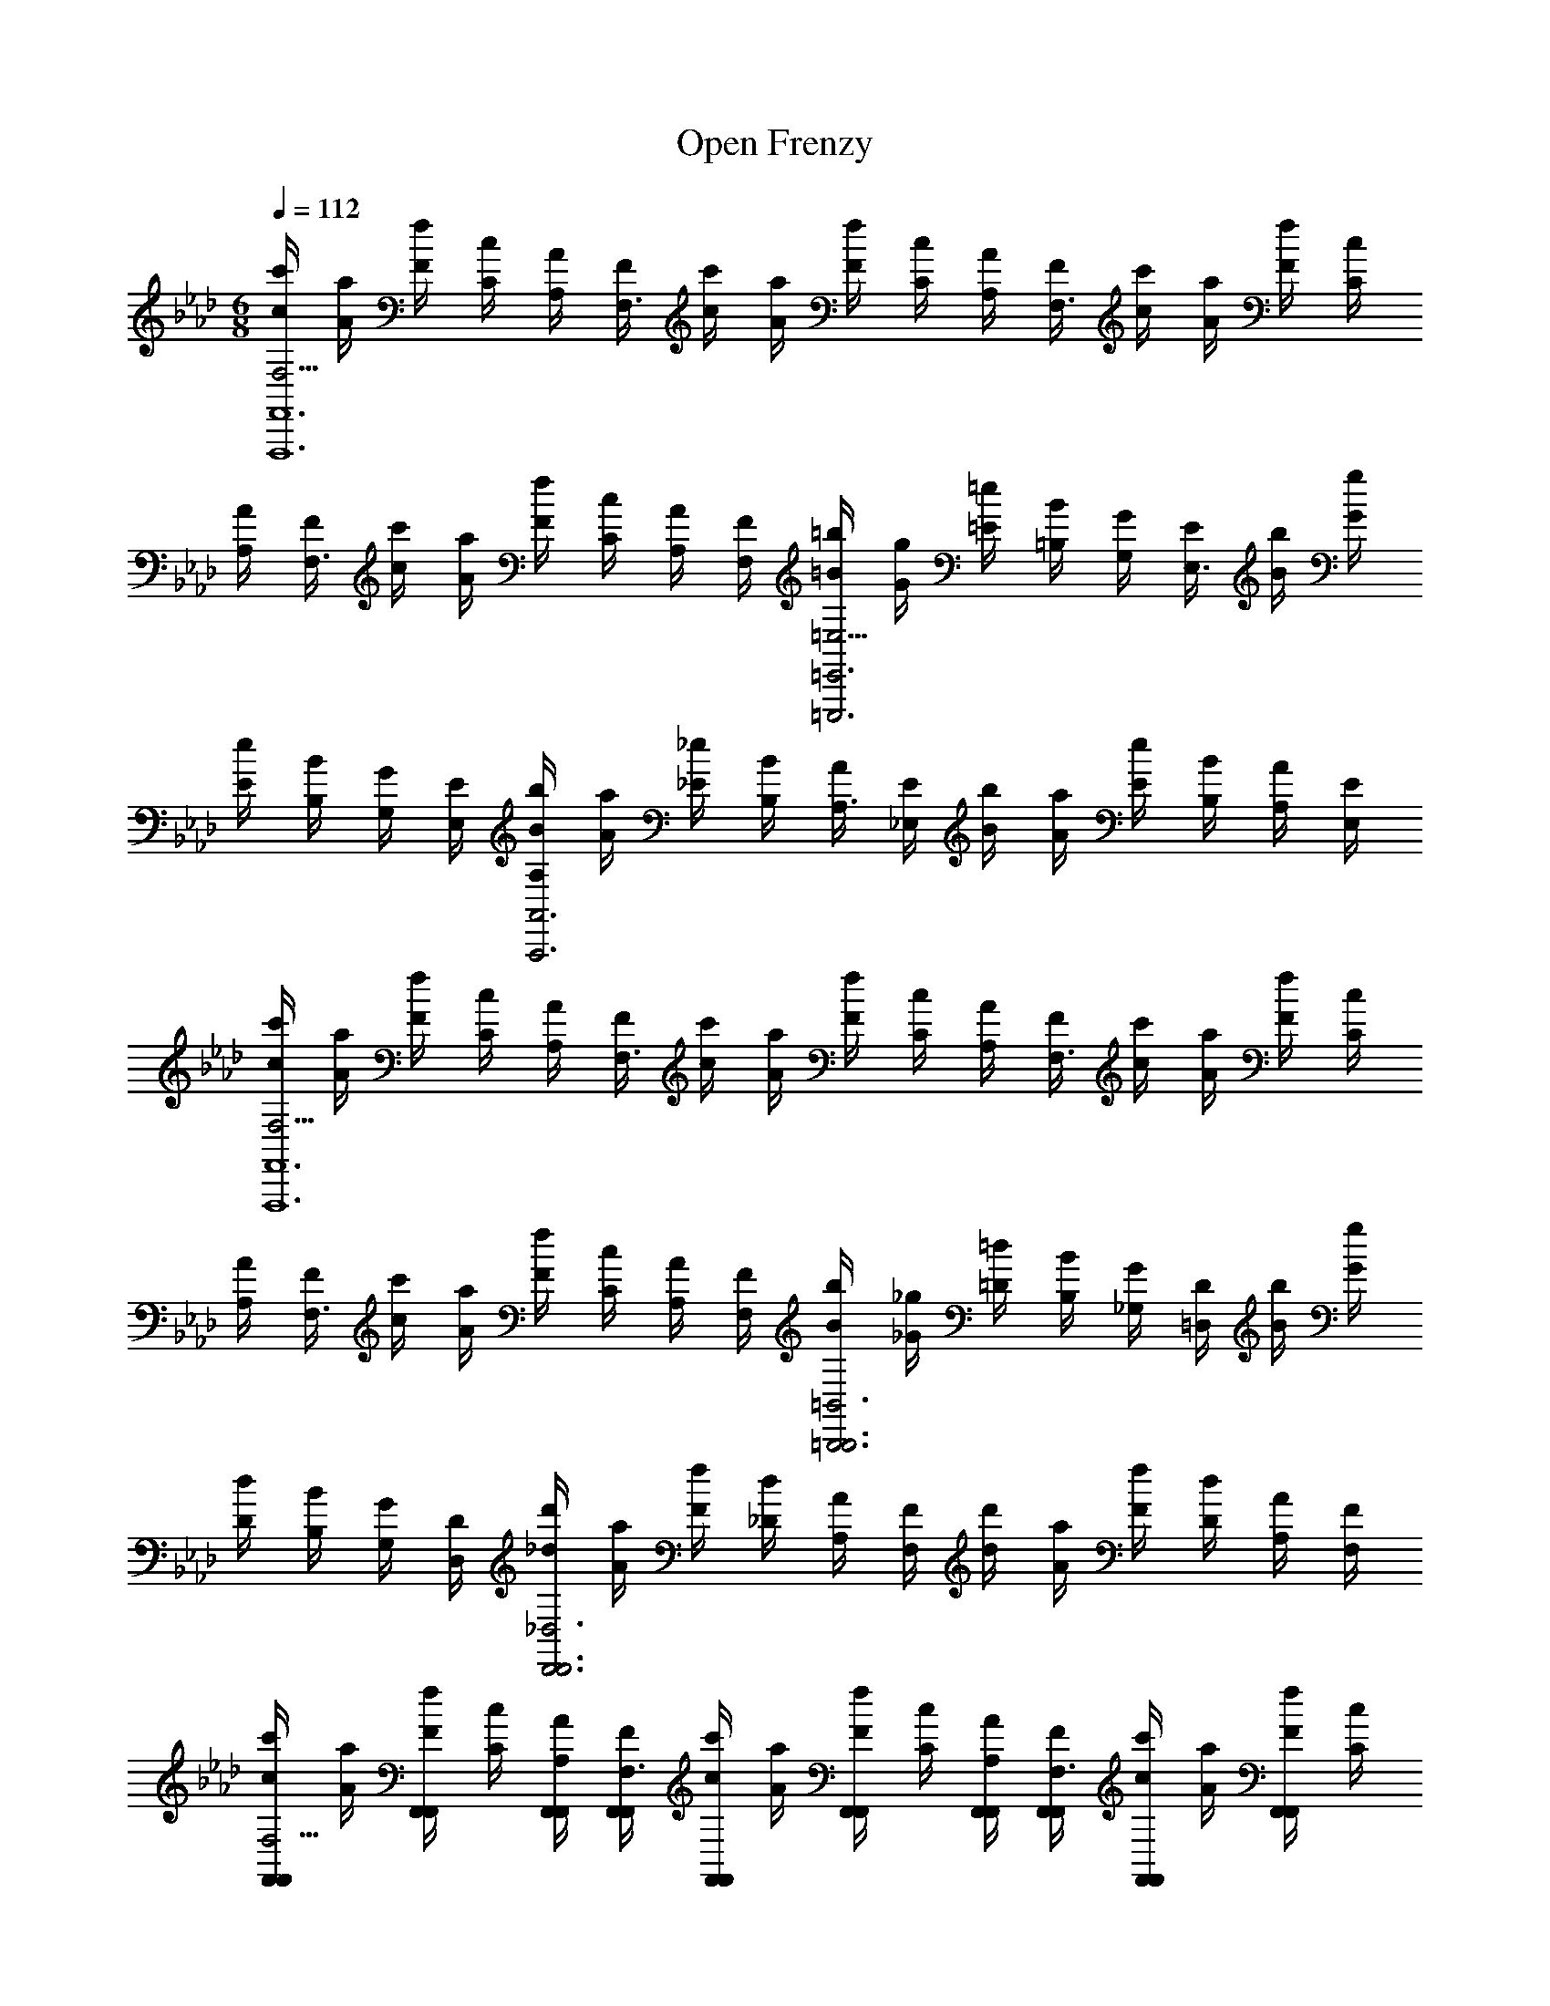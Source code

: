 X: 1
T: Open Frenzy
Z: ABC Generated by Starbound Composer v0.8.7
L: 1/4
M: 6/8
Q: 1/4=112
K: Ab
[c'/4c/4F,5/4F,,6F,,,6] [a/4A/4] [f/4F/4] [c/4C/4] [A/4A,/4] [F/4F,3/] [c'/4c/4] [a/4A/4] [f/4F/4] [c/4C/4] [A/4A,/4] [F/4F,3/] [c'/4c/4] [a/4A/4] [f/4F/4] [c/4C/4] 
[A/4A,/4] [F/4F,3/] [c'/4c/4] [a/4A/4] [f/4F/4] [c/4C/4] [A/4A,/4] [F/4F,/4] [=b/4=B/4=E,5/4=E,,3=E,,,3] [g/4G/4] [=e/4=E/4] [B/4=B,/4] [G/4G,/4] [E/4E,3/] [b/4B/4] [g/4G/4] 
[e/4E/4] [B/4B,/4] [G/4G,/4] [E/4E,/4] [b/4B/4A,A,,3A,,,3] [a/4A/4] [_e/4_E/4] [B/4B,/4] [A/4A,3/] [E/4_E,/4] [b/4B/4] [a/4A/4] [e/4E/4] [B/4B,/4] [A/4A,/] [E/4E,/4] 
[c'/4c/4F,5/4F,,6F,,,6] [a/4A/4] [f/4F/4] [c/4C/4] [A/4A,/4] [F/4F,3/] [c'/4c/4] [a/4A/4] [f/4F/4] [c/4C/4] [A/4A,/4] [F/4F,3/] [c'/4c/4] [a/4A/4] [f/4F/4] [c/4C/4] 
[A/4A,/4] [F/4F,3/] [c'/4c/4] [a/4A/4] [f/4F/4] [c/4C/4] [A/4A,/4] [F/4F,/4] [b/4B/4=B,,3=B,,,3B,,,3] [_g/4_G/4] [=d/4=D/4] [B/4B,/4] [G/4_G,/4] [D/4=D,/4] [b/4B/4] [g/4G/4] 
[d/4D/4] [B/4B,/4] [G/4G,/4] [D/4D,/4] [d'/4_d/4_D,3D,,3D,,3] [a/4A/4] [f/4F/4] [d/4_D/4] [A/4A,/4] [F/4F,/4] [d'/4d/4] [a/4A/4] [f/4F/4] [d/4D/4] [A/4A,/4] [F/4F,/4] 
[c'/4c/4F,,/F,,/F,5/4] [a/4A/4] [f/4F/4F,,/F,,/] [c/4C/4] [A/4A,/4F,,/4F,,/4] [F/4F,,/4F,,/4F,3/] [c'/4c/4F,,/F,,/] [a/4A/4] [f/4F/4F,,/F,,/] [c/4C/4] [A/4A,/4F,,/4F,,/4] [F/4F,,/4F,,/4F,3/] [c'/4c/4F,,/F,,/] [a/4A/4] [f/4F/4F,,/F,,/] [c/4C/4] 
[A/4A,/4F,,/4F,,/4] [F/4F,,/4F,,/4F,3/] [c'/4c/4F,,/F,,/] [a/4A/4] [f/4F/4F,,/F,,/] [c/4C/4] [A/4A,/4F,,/4F,,/4] [F/4F,/4F,,/4F,,/4] [b/4B/4E,,/E,,/=E,5/4] [=g/4=G/4] [=e/4=E/4E,,/E,,/] [B/4B,/4] [G/4=G,/4E,,/4E,,/4] [E/4E,,/4E,,/4E,3/] [b/4B/4E,,/E,,/] [g/4G/4] 
[e/4E/4E,,/E,,/] [B/4B,/4] [G/4G,/4E,,/4E,,/4] [E/4E,/4E,,/4E,,/4] [b/4B/4A,,/A,,/A,] [a/4A/4] [_e/4_E/4A,,/A,,/] [B/4B,/4] [A/4A,,/4A,,/4A,3/] [E/4_E,/4A,,/4A,,/4] [b/4B/4A,,/A,,/] [a/4A/4] [e/4E/4A,,/A,,/] [B/4B,/4] [A/4A,,/4A,,/4A,/] [E/4E,/4A,,/4A,,/4] 
[c'/4c/4F,,/F,,/F,5/4] [a/4A/4] [f/4F/4F,,/F,,/] [c/4C/4] [A/4A,/4F,,/4F,,/4] [F/4F,,/4F,,/4F,3/] [c'/4c/4F,,/F,,/] [a/4A/4] [f/4F/4F,,/F,,/] [c/4C/4] [A/4A,/4F,,/4F,,/4] [F/4F,,/4F,,/4F,3/] [c'/4c/4F,,/F,,/] [a/4A/4] [f/4F/4F,,/F,,/] [c/4C/4] 
[A/4A,/4F,,/4F,,/4] [F/4F,,/4F,,/4F,3/] [c'/4c/4F,,/F,,/] [a/4A/4] [f/4F/4F,,/F,,/] [c/4C/4] [A/4A,/4F,,/4F,,/4] [F/4F,/4F,,/4F,,/4] [b/4B/4B,,,/B,,,/B,,3] [_g/4_G/4] [=d/4=D/4B,,,/B,,,/] [B/4B,/4] [G/4_G,/4B,,,/4B,,,/4] [D/4=D,/4B,,,/4B,,,/4] [b/4B/4B,,,/B,,,/] [g/4G/4] 
[d/4D/4B,,,/B,,,/] [B/4B,/4] [G/4G,/4B,,,/4B,,,/4] [D/4D,/4B,,,/4B,,,/4] [d'/4_d/4D,,/D,,/_D,3] [a/4A/4] [f/4F/4D,,/D,,/] [d/4_D/4] [A/4A,/4D,,/4D,,/4] [F/4F,/4D,,/4D,,/4] [d'/4d/4D,,/D,,/] [a/4A/4] [f/4F/4D,,/D,,/] [d/4D/4] [A/4A,/4D,,/4D,,/4] [F/4F,/4D,,/4D,,/4] 
[=a/4=A/4=D,,/4D,,/4=D,5/4] [f/4F/4D,,/4D,,/4] [=d/4=D/4D,,/4D,,/4] [A/4=A,/4D,,/4D,,/4] [F/4F,/4D,,/4D,,/4] [D/4D,,/4D,,/4D,3/] [a/4A/4D,,/4D,,/4d3/] [f/4F/4D,,/4D,,/4] [d/4D/4D,,/4D,,/4] [A/4A,/4D,,/4D,,/4] [F/4F,/4D,,/4D,,/4] [D/4D,,/4D,,/4D,3/] [a/4A/4D,,/4D,,/4=e3/] [f/4F/4D,,/4D,,/4] [d/4D/4D,,/4D,,/4] [A/4A,/4D,,/4D,,/4] 
[F/4F,/4D,,/4D,,/4] [D/4D,,/4D,,/4D,3/] [e/8a/4A/4D,,/4D,,/4] [z/8f11/8] [f/4F/4D,,/4D,,/4] [d/4D/4D,,/4D,,/4] [A/4A,/4D,,/4D,,/4] [F/4F,/4D,,/4D,,/4] [D/4D,/4D,,/4D,,/4] [_a/4_A/4_D,,/4D,,/4_D,5/4f9/] [f/4F/4D,,/4D,,/4] [_d/4_D/4D,,/4D,,/4] [A/4_A,/4D,,/4D,,/4] [F/4F,/4D,,/4D,,/4] [D/4D,,/4D,,/4D,3/] [a/4A/4D,,/4D,,/4] [f/4F/4D,,/4D,,/4] 
[d/4D/4D,,/4D,,/4] [A/4A,/4D,,/4D,,/4] [F/4F,/4D,,/4D,,/4] [D/4D,,/4D,,/4D,3/] [a/4A/4D,,/4D,,/4] [f/4F/4D,,/4D,,/4] [d/4D/4D,,/4D,,/4] [A/4A,/4D,,/4D,,/4] [F/4F,/4D,,/4D,,/4] [D/4D,,/4D,,/4D,3/] [a/4A/4D,,/4D,,/4f/] [f/4F/4D,,/4D,,/4] [d/4D/4D,,/4D,,/4f/] [A/4A,/4D,,/4D,,/4] [F/4F,/4D,,/4D,,/4=g/] [D/4D,/4D,,/4D,,/4] 
[a/4A/4C,,/4C,,/4C,5/4a5/] [f/4F/4C,,/4C,,/4] [c/4C/4C,,/4C,,/4] [A/4A,/4C,,/4C,,/4] [F/4F,/4C,,/4C,,/4] [C/4C,,/4C,,/4C,3/] [a/4A/4C,,/4C,,/4] [f/4F/4C,,/4C,,/4] [c/4C/4C,,/4C,,/4] [A/4A,/4C,,/4C,,/4] [g/4F/4F,/4C,,/4C,,/4] [a/4C/4C,,/4C,,/4C,3/] [a/4A/4C,,/4C,,/4g3/] [f/4F/4C,,/4C,,/4] [c/4C/4C,,/4C,,/4] [A/4A,/4C,,/4C,,/4] 
[F/4F,/4C,,/4C,,/4] [C/4C,,/4C,,/4C,3/] [a/4A/4C,,/4C,,/4f3/] [f/4F/4C,,/4C,,/4] [c/4C/4C,,/4C,,/4] [A/4A,/4C,,/4C,,/4] [F/4F,/4C,,/4C,,/4] [C/4C,/4C,,/4C,,/4] [g/4=G/4B,,,/4B,,,/4B,,5/4=d5] [d/4=D/4B,,,/4B,,,/4] [B/4B,/4B,,,/4B,,,/4] [G/4=G,/4B,,,/4B,,,/4] [D/4=D,/4B,,,/4B,,,/4] [B,/4B,,,/4B,,,/4B,,3/] [g/4G/4B,,,/4B,,,/4] [d/4D/4B,,,/4B,,,/4] 
[B/4B,/4B,,,/4B,,,/4] [G/4G,/4B,,,/4B,,,/4] [D/4D,/4B,,,/4B,,,/4] [B,/4B,,,/4B,,,/4B,,3/] [g/4G/4B,,,/4B,,,/4] [d/4D/4B,,,/4B,,,/4] [B/4B,/4B,,,/4B,,,/4] [G/4G,/4B,,,/4G,,3/4] [D/4D,/4B,,,/4] [B,/4B,,,/4B,,3/] [g/4G/4B,,,/4B,,,/4] [d/4D/4B,,,/4B,,,/4] [B/4B,/4B,,,/4B,,,/4] [d/4G/4G,/4B,,,/4G,,/4] [f/4D/4D,/4B,,,/4B,,,/4] [g/4B,/4B,,/4B,,,/4B,,,/4] 
[=a/4=A/4=D,,/4D,,/4D,5/4a2] [f/4F/4D,,/4D,,/4] [d/4D/4D,,/4D,,/4] [A/4=A,/4D,,/4D,,/4] [F/4F,/4D,,/4D,,/4] [D/4D,,/4D,,/4D,3/] [a/4A/4D,,/4D,,/4] [f/4F/4D,,/4D,,/4] [g/6d/4D/4D,,/4D,,/4] [z/12f/6] [z/12A/4A,/4D,,/4D,,/4] [z/6d2/3] [F/4F,/4D,,/4D,,/4] [D/4D,,/4D,,/4D,3/] [a/4A/4D,,/4D,,/4f3/] [f/4F/4D,,/4D,,/4] [d/4D/4D,,/4D,,/4] [A/4A,/4D,,/4D,,/4] 
[F/4F,/4D,,/4D,,/4] [D/4D,,/4D,,/4D,3/] [a/4A/4D,,/4D,,/4g3/] [f/4F/4D,,/4D,,/4] [d/4D/4D,,/4D,,/4] [A/4A,/4D,,/4D,,/4] [F/4F,/4D,,/4D,,/4] [D/4D,/4D,,/4D,,/4] [_a/4_A/4_D,,/4D,,/4_D,5/4a9/4] [f/4F/4D,,/4D,,/4] [_d/4_D/4D,,/4D,,/4] [A/4_A,/4D,,/4D,,/4] [F/4F,/4D,,/4D,,/4] [D/4D,,/4D,,/4D,3/] [a/4A/4D,,/4D,,/4] [f/4F/4D,,/4D,,/4] 
[d/4D/4D,,/4D,,/4] [A/4A,/4D,,/4D,,/4d3/4] [F/4F,/4D,,/4D,,/4] [D/4D,,/4D,,/4D,3/] [a/4A/4D,,/4D,,/4d'3/] [f/4F/4D,,/4D,,/4] [d/4D/4D,,/4D,,/4] [A/4A,/4D,,/4D,,/4] [F/4F,/4D,,/4D,,/4] [D/4D,,/4D,,/4D,3/] [a/4A/4D,,/4D,,/4a3/] [f/4F/4D,,/4D,,/4] [d/4D/4D,,/4D,,/4] [A/4A,/4D,,/4D,,/4] [F/4F,/4D,,/4D,,/4] [D/4D,/4D,,/4D,,/4] 
[a/4A/4C,,/4C,,/4C,5/4c'3/] [f/4F/4C,,/4C,,/4] [c/4C/4C,,/4C,,/4] [A/4A,/4C,,/4C,,/4] [F/4F,/4C,,/4C,,/4] [C/4C,,/4C,,/4C,3/] [a/4A/4C,,/4C,,/4a/] [f/4F/4C,,/4C,,/4] [c/4C/4C,,/4C,,/4g/] [A/4A,/4C,,/4C,,/4] [F/4F,/4C,,/4C,,/4f/] [C/4C,,/4C,,/4C,3/] [a/4A/4C,,/4C,,/4c/] [f/4F/4C,,/4C,,/4] [c/4C/4C,,/4C,,/4f/] [A/4A,/4C,,/4C,,/4] 
[F/4F,/4C,,/4C,,/4g/] [C/4C,,/4C,,/4C,3/] [a/4A/4C,,/4C,,/4a/] [f/4F/4C,,/4C,,/4] [c/4C/4C,,/4C,,/4g/] [A/4A,/4C,,/4C,,/4] [F/4F,/4C,,/4C,,/4f/] [C/4C,/4C,,/4C,,/4] [_g/9=g/4G/4B,,,/4B,,,/4B,,5/4] z/72 [z/8g23/8] [=d/4=D/4B,,,/4B,,,/4] [B/4B,/4B,,,/4B,,,/4] [G/4G,/4B,,,/4B,,,/4] [D/4=D,/4B,,,/4B,,,/4] [B,/4B,,,/4B,,,/4B,,3/] [g/4G/4B,,,/4B,,,/4] [d/4D/4B,,,/4B,,,/4] 
[B/4B,/4B,,,/4B,,,/4] [G/4G,/4B,,,/4B,,,/4] [D/4D,/4B,,,/4B,,,/4] [B,/4B,,,/4B,,,/4B,,3/] [g/4G/4B,,,/4B,,,/4d3] [d/4D/4B,,,/4B,,,/4] [B/4B,/4B,,,/4B,,,/4] [G/4G,/4B,,,/4B,,,/4] [D/4D,/4B,,,/4B,,,/4] [B,/4B,,,/4B,,,/4B,,3/] [g/4G/4B,,,/4B,,,/4] [d/4D/4B,,,/4B,,,/4] [B/4B,/4B,,,/4B,,,/4] [G/4G,/4B,,,/4B,,,/4] [D/4D,/4B,,,/4B,,,/4] [B,/4B,,/4B,,,/4B,,,/4] 
[G,,3/4G,,,3/4_B,3G,3] [G,,/4G,,,/4f3/4] [G,,/4G,,,/4] [G,,/4G,,,/4] [G,,/4G,,,/4e3/4] [G,,/4G,,,/4] [G,,/4G,,,/4] [G,,/4G,,,/4d3/4] [G,,/4G,,,/4] [G,,/4G,,,/4] [g/8G,,3/4G,,,3/4B,3D3G,3] =a5/8 [G,,/4G,,,/4g3/4] 
[G,,/4G,,,/4] [G,,/4G,,,/4] [G,,/4G,,,/4f3/4] [G,,/4G,,,/4] [G,,/4G,,,/4] [G,,/4G,,,/4g3/4] [G,,/4G,,,/4] [G,,/4G,,,/4] [=A,,3/4=A,,,3/4e11/4D3G,3=A,3] [A,,/4A,,,/4] [A,,/4A,,,/4] [A,,/4A,,,/4] [A,,/4A,,,/4] [A,,/4A,,,/4] 
[A,,/4A,,,/4] [A,,/4A,,,/4] [A,,/4A,,,/4] [d/4A,,/4A,,,/4] [A,,3/4A,,,3/4_d3/=E3G,3A,3] [A,,/4A,,,/4] [A,,/4A,,,/4] [A,,/4A,,,/4] [A,,/4A,,,/4d/] [A,,/4A,,,/4] [A,,/4A,,,/4=d/] [A,,/4A,,,/4] [A,,/4A,,,/4e/] [A,,/4A,,,/4] 
[f/8_B,,3/4_B,,,3/4D3F3B,3] [z5/8g11/8] [B,,/4B,,,/4] [B,,/4B,,,/4] [B,,/4B,,,/4] [B,,/4B,,,/4f/] [B,,/4B,,,/4] [B,,/4B,,,/4e3/4] [B,,/4B,,,/4] [B,,/4B,,,/4] [e/12B,,/4B,,,/4] f/12 e/12 [B,,3/4B,,,3/4d3/D3G3B,3] [B,,/4B,,,/4] 
[B,,/4B,,,/4] [B,,/4B,,,/4] [B,,/4B,,,/4d/] [B,,/4B,,,/4] [B,,/4B,,,/4c/] [B,,/4B,,,/4] [B,,/4B,,,/4d/] [B,,/4B,,,/4] [C,3/4C,,3/4e3/E3G,3C3] [C,/4C,,/4] [C,/4C,,/4] [C,/4C,,/4] [e/4C,/4C,,/4] [f/4C,/4C,,/4] 
[g/4C,/4C,,/4] [c'/4C,/4C,,/4] [g/4C,/4C,,/4] [f/4C,/4C,,/4] [e3/4C,3/4C,,3/4E3G3C3] [C,/4C,,/4c3/4] [C,/4C,,/4] [C,/4C,,/4] [C,/4C,,/4e3/4] [C,/4C,,/4] [C,/4C,,/4] [C,/4C,,/4g3/4] [C,/4C,,/4] [C,/4C,,/4] 
[g/8_D,3/4D,,3/4F3C3_D3] [z5/8_a11/8] [D,/4D,,/4] [D,/4D,,/4] [D,/4D,,/4] [D,/4D,,/4a/] [D,/4D,,/4] [D,/4D,,/4g/] [D,/4D,,/4] [a/4D,/4D,,/4] [_b/4D,/4D,,/4] [D,3/4D,,3/4c'3/F3A3C3D3] [D,/4D,,/4] 
[D,/4D,,/4] [D,/4D,,/4] [D,/4D,,/4b3/4] [D,/4D,,/4] [D,/4D,,/4] [D,/4D,,/4a3/4] [D,/4D,,/4] [D,/4D,,/4] [_A,,3/4_A,,,3/4b3/_E3_A,3B,3] [A,,/4A,,,/4] [A,,/4A,,,/4] [A,,/4A,,,/4] [A,,/4A,,,/4b/] [A,,/4A,,,/4] 
[A,,/4A,,,/4a/] [A,,/4A,,,/4] [A,,/4A,,,/4g/] [A,,/4A,,,/4] [A,,3/4A,,,3/4_e5/C3E3A,3B,3] [A,,/4A,,,/4] [A,,/4A,,,/4] [A,,/4A,,,/4] [A,,/4A,,,/4] [A,,/4A,,,/4] [A,,/4A,,,/4] [A,,/4A,,,/4] [f/4A,,/4A,,,/4] [g/4A,,/4A,,,/4] 
[f3/4G,,3/4G,,,3/4D3F3B,3] [G,,/4G,,,/4e3/4] [G,,/4G,,,/4] [G,,/4G,,,/4] [G,,/4G,,,/4_d3/4] [G,,/4G,,,/4] [G,,/4G,,,/4] [G,,/4G,,,/4b3/4] [G,,/4G,,,/4] [G,,/4G,,,/4] [f3/4G,,3/4G,,,3/4D3F3B,3] [G,,/4G,,,/4d'3/4] 
[G,,/4G,,,/4] [G,,/4G,,,/4] [G,,/4G,,,/4c'3/4] [G,,/4G,,,/4] [G,,/4G,,,/4] [G,,/4G,,,/4b3/4] [G,,/4G,,,/4] [G,,/4G,,,/4] [=b/9C,3/4C,,3/4C3F3G,3] z/72 [z5/8c'43/8] [C,/4C,,/4] [C,/4C,,/4] [C,/4C,,/4] [C,/4C,,/4] [C,/4C,,/4] 
[C,/4C,,/4] [C,/4C,,/4] [C,/4C,,/4] [C,/4C,,/4] [C,3/4C,,3/4C3=E3G,3] [C,/4C,,/4] [C,/4C,,/4] [C,/4C,,/4] [C,/4C,,/4] [C,/4C,,/4] [C,/4C,,/4] [C,/4C,,/4] [f'/4C,/4C,,/4] [g'/4C,/4C,,/4] 
[C,3/4C,,3/4C3F3G,3c''9/] [C,/4C,,/4] [C,/4C,,/4] [C,/4C,,/4] [C,3/4C,,3/4] [C,/4C,,/4] [C,/4C,,/4] [C,/4C,,/4] [C,/4C,,/4C2E2G,2] [C,/4C,,/4] [C,/4C,,/4] [C,/4C,,/4] 
[C,/4C,,/4] [C,/4C,,/4] [c''/32c''/32c''/32C,/C,,/] [=b'/224b'/32b'/32] z/168 [_b'/72b'/32b'/32] z/144 [=a'/48a'/32a'/32] [_a'/60a'/32a'/32] [g'/40g'/32g'/32] [_g'/56g'/32g'/32] [f'3/224f'/32f'/32] z/96 [=e'/84e'/32e'/32] z/112 [_e'/48e'/32e'/32] [=d'/72d'/32d'/32] [_d'/36d'/32d'/32] [c'/36c'/32c'/32] [b/126b/32b/32] z/168 [_b/48b/32b/32] [=a/48a/32a/32] [_a/60a/32a/32] [g/40g/32g/32] [_g/56g/32g/32] [f3/224f/32f/32] z/96 [=e/84e/32e/32] z/112 [_e/48e/32e/32] [=d/96d/32d/32] [_d/32d/32d/32] c/4 c/4 f/4 a/4 [D/4D,/4D,,/D,,/c'2] [A/4A,/4] [D/4D,/4D,,/4D,,/4] [G/4G,/4D,,/D,,/] [D/4D,/4] [F/4F,/4D,,/4D,,/4] [D/4D,/4D,,/D,,/] [G/4G,/4] 
[D/4D,/4D,,/4D,,/4b/] [A/4A,/4D,,/D,,/] [_B/4B,/4a/] [c/4C/4D,,/4D,,/4] [A/4A,/4e'/B,,,/B,,,/] [f/4F/4] [d/4D/4B,,,/4B,,,/4d'/] [B/4B,/4B,,,/B,,,/] [c/4C/4c'/] [B/4B,/4B,,,/4B,,,/4] [B/4B,/4b/B,,,/B,,,/] [A/4A,/4] [G/4G,/4B,,,/4B,,,/4a/] [A/4A,/4B,,,/B,,,/] [B/4B,/4=g/] [c/4C/4B,,,/4B,,,/4] 
[F/4F,/4F,,,/F,,,/a5/4] [C/4C,/4] [F/4F,/4F,,,/4F,,,/4] [F/4F,/4F,,,/F,,,/] [C/4C,/4] [g/4G/4G,/4F,,,/4F,,,/4] [F/4F,/4F,,,/F,,,/f] [C/4C,/4] [A/4A,/4F,,,/4F,,,/4] [G/4G,/4F,,,/F,,,/] [g/4F/4F,/4] [a/4C/4C,/4F,,,/4F,,,/4] [G,/4G,,/4G,,,/G,,,/b5/] [_E/4E,/4] [G/4G,/4G,,,/4G,,,/4] [A/4A,/4G,,,/G,,,/] 
[G/4G,/4] [E/4E,/4G,,,/4G,,,/4] [G,/4G,,/4G,,,/G,,,/] [E/4E,/4] [B/4B,/4G,,,/4G,,,/4] [A/4A,/4G,,,/G,,,/] [a/4G/4G,/4] [b/4E/4E,/4G,,,/4G,,,/4] [A,/4A,,/4A,,,/A,,,/c'] [A/4A,/4] [G/4G,/4A,,,/4A,,,/4] [E/4E,/4A,,,/A,,,/] [d'/4G/4G,/4] [e'/4A/4A,/4A,,,/4A,,,/4] [A,/4A,,/4D,,/D,,/a3/4] [D/4D,/4] 
[F/4F,/4D,,/4D,,/4] [A/4A,/4D,,/D,,/e'3/4] [B/4B,/4] [c/4C/4D,,/4D,,/4] [f/4F/4_G,,,/G,,,/d'] [d/4D/4] [c/4C/4G,,,/4G,,,/4] [B/4B,/4G,,,/G,,,/] [c'/4A/4A,/4] [d'/4_G/4_G,/4G,,,/4G,,,/4] [G/4G,/4=B,,,/B,,,/b3/4] [=B,/4=B,,/4] [E/4E,/4B,,,/4B,,,/4] [=e'/8G/4G,/4B,,,/B,,,/] [z/8f'5/8] [A/4A,/4] [B/4_B,/4B,,,/4B,,,/4] 
[e/4E/4_B,,,/B,,,/_e'] [B/4B,/4] [F/4F,/4B,,,/4B,,,/4] [e/4E/4B,,,/B,,,/] [=d'/4B/4B,/4] [c'/4F/4F,/4B,,,/4B,,,/4] [=d/4=D/4B,,,/B,,,/b3/4] [B/4B,/4] [F/4F,/4B,,,/4B,,,/4] [d/4D/4B,,,/B,,,/f3/4] [B/4B,/4] [F/4F,/4B,,,/4B,,,/4] [f/4F/4C,,/C,,/b3/] [c/4C/4] [=G/4=G,/4C,,/4C,,/4] [f/4F/4C,,/C,,/] 
[c/4C/4] [G/4G,/4C,,/4C,,/4] [=e/4=E/4C,,/C,,/c'] [c/4C/4] [G/4G,/4C,,/4C,,/4] [e/4E/4C,,/C,,/] [a/4c/4C/4] [b/4G/4G,/4C,,/4C,,/4] [b/9D,/4D,,/4D,,/D,,/] z/72 [z/8c'15/8] [A,/4A,,/4] [_D/4D,/4D,,/4D,,/4] [_E/4E,/4D,,/D,,/] [D/4D,/4] [F/4F,/4D,,/4D,,/4] [D/4D,/4D,,/D,,/] [G/4G,/4] 
[D/4D,/4D,,/4D,,/4b/] [A/4A,/4D,,/D,,/] [B/4B,/4a/] [c/4C/4D,,/4D,,/4] [E/4E,/4e'/_E,,/E,,/] [B/4B,/4] [G/4G,/4E,,/4E,,/4_d'/] [E/4E,/4E,,/E,,/] [F/4F,/4c'/] [E/4E,/4E,,/4E,,/4] [E/4E,/4b/E,,/E,,/] [F/4F,/4] [G/4G,/4E,,/4E,,/4a/] [A/4A,/4E,,/E,,/] [B/4B,/4g/] [E/4E,/4E,,/4E,,/4] 
[F/4F,/4F,,/F,,/a5/4] [C/4C,/4] [F/4F,/4F,,/4F,,/4] [F/4F,/4F,,/F,,/] [C/4C,/4] [g/4G/4G,/4F,,/4F,,/4] [F/4F,/4F,,/F,,/f] [C/4C,/4] [A/4A,/4F,,/4F,,/4] [G/4G,/4F,,/F,,/] [g/4F/4F,/4] [a/4C/4C,/4F,,/4F,,/4] [G,/4G,,/4G,,/G,,/b2] [E/4E,/4] [G/4G,/4G,,/4G,,/4] [A/4A,/4G,,/G,,/] 
[G/4G,/4] [E/4E,/4G,,/4G,,/4] [G,/4G,,/4G,,/G,,/] [E/4E,/4] [B/4B,/4G,,/4G,,/4] [A/4A,/4G,,/G,,/e'3/4] [G/4G,/4] [E/4E,/4G,,/4G,,/4] [A,/4A,,/4A,,/A,,/e'] [C/4C,/4] [E/4E,/4A,,/4A,,/4] [A/4A,/4A,,/A,,/] [d'/4c/4C/4] [c'/4_e/4E/4A,,/4A,,/4] [f/4F/4d'/_B,,/B,,/] [_d/4D/4] 
[B/4B,/4B,,/4B,,/4e'/] [F/4F,/4B,,/B,,/] [D/4D,/4f'/] [B,/4B,,/4B,,/4B,,/4] [C/4C,/4C,/C,/=g'] [=E/4=E,/4] [G/4G,/4C,/4C,/4] [c/4C/4C,/C,/] [f'/4=e/4E/4] [=e'/4g/4G/4C,/4C,/4] [a/4A/4f'/D,/D,/] [f/4F/4] [d/4D/4D,/4D,/4g'/] [A/4A,/4D,/D,/] [F/4F,/4b'/] [D/4D,/4D,/4D,/4] 
[C/4C,/4C,/4C,/4a'2] [F/4F,/4C,/4C,/4] [A/4A,/4C,/4C,/4] [c/4C/4C,/4C,/4] [f/4F/4C,/4C,/4] [a/4A/4C,/4C,/4] [c'/4c/4C,/4C,/4] [a/4A/4C,/4C,/4] [f/4F/4C,/4C,/4f'/] [c/4C/4C,/4C,/4] [A/4A,/4C,/4C,/4g'/] [F/4F,/4C,/4C,/4] [g'/8c'/4c/4C,/4C,/4] [z/8a'11/8] [a/4A/4C,/4C,/4] [f/4F/4C,/4C,/4] [c/4C/4C,/4C,/4] 
[A/4A,/4C,/4C,/4] [F/4F,/4C,/4C,/4] [a'/8C/4C,/4C,3/C,3/] [z/8g'11/8] [G/4G,/4] [E/4E,/4] [C/4C,/4] [G,/4G,,/4] [E,/4=E,,/4] [g'/9F,/F,,/G2g2_E2] z/72 [z3/8f'23/8] [F,,/4F,,/4] [F,,/4F,/4] [F,,/4F,,/4] [F,,/4F,,/4] [F,/F,,/] 
[F,,/4F,,/4A/a/F/] [F,,/4F,/4] [F,,/4F,,/4B/b/G/] [F,,/4F,,/4] [_E,/_E,,/G2g2E2] [E,,/4E,,/4] [E,,/4E,/4] [E,,/4E,,/4] [E,,/4E,,/4] [E,/E,,/] [E,,/4E,,/4A/a/F/] [E,,/4E,/4] [E,,/4E,,/4B/b/G/] [E,,/4E,,/4] 
[D,/D,,/_e5/_e'5/c5/] [D,,/4D,,/4] [D,,/4D,/4] [D,,/4D,,/4] [D,,/4D,,/4] [D,/D,,/] [D,,/4D,,/4] [D,,/4D,/4] [B/4b/4G/4D,,/4D,,/4] [A/4a/4F/4D,,/4D,,/4] [E,/E,,/B5/b5/G5/] [E,,/4E,,/4] [E,,/4E,/4] 
[E,,/4E,,/4] [E,,/4E,,/4] [E,/E,,/] [E,,/4E,,/4] [E,,/4E,/4] [A/4a/4F/4E,,/4E,,/4] [B/4b/4G/4E,,/4E,,/4] [=E,/=E,,/=B3/=b3/A3/] [E,,/4E,,/4] [E,,/4E,/4] [E,,/4E,,/4] [E,,/4E,,/4] [B/b/A/E,/E,,/] 
[E,,/4E,,/4_B/_b/_G/] [E,,/4E,/4] [E,,/4E,,/4A/a/=E/] [E,,/4E,,/4] [=B,,/=B,,,/G9/4_g9/4_E9/4] [B,,,/4B,,,/4] [B,,,/4B,,/4] [B,,,/4B,,,/4] [B,,,/4B,,,/4] [B,,/B,,,/] [B,,,/4B,,,/4] [D/4d/4B,/4B,,,/4B,,/4] [E/4e/4=B,/4B,,,/4B,,,/4] [G/4g/4E/4B,,,/4B,,,/4] 
[_B,,/_B,,,/A3/a3/F3/] [B,,,/4B,,,/4] [B,,,/4B,,/4] [B,,,/4B,,,/4] [B,,,/4B,,,/4] [A/a/F/B,,/B,,,/] [B,,,/4B,,,/4B/b/=G/] [B,,,/4B,,/4] [B,,,/4B,,,/4A/a/F/] [B,,,/4B,,,/4] [_E,/_E,,/G3=g3E3] [E,,/4E,,/4] [E,,/4E,/4] 
[E,,/4E,,/4] [E,,/4E,,/4] [C,,/4C,,/4] [C,,/4C,,/4] [C,,/4C,,/4] [C,,/4C,,/4] [C,,/4C,,/4] [C,,/4C,,/4] [D,/D,,/g2G2g2E2] [D,,/4D,,/4] [D,,/4E,,/4] [D,,/4D,,/4] [D,,/4F,,/4] [F,/4D,/] D,/4 
[D,,/4A,,/4a/A/a/F/] [D,,/4D,,/4] [D,,/4A,,,/4b/B/b/G/] [D,,/4F,,,/4] [E,/E,,/g2G2g2E2] [E,,/4E,,/4] [E,,/4F,,/4] [E,,/4E,,/4] [E,,/4G,,/4] [G,/4E,/] E,/4 [E,,/4B,,/4a/A/a/F/] [E,,/4E,,/4] [E,,/4B,,,/4b/B/b/G/] [E,,/4=G,,,/4] 
[F,/F,,/e'5/e5/e'5/c5/] [F,,/4F,,/4] [F,,/4G,,/4] [F,,/4F,,/4] [F,,/4C,/4] [A,/4F,/] F,/4 [F,,/4C,/4] [F,,/4F,,/4] [b/4B/4b/4G/4F,,/4C,,/4] [a/4A/4a/4F/4F,,/4A,,,/4] [G,,/4G,/b5/B5/b5/G5/] E,,/4 [G,,/4G,,/4] [G,,/4B,,/4] 
[G,,/4G,,/4] [G,,/4E,,/4] [A,,/4A,/] E,,/4 [A,,/4C,,/4] [A,,/4A,,,/4] [a/4A/4a/4F/4A,,/4F,,,/4] [b/4B/4b/4G/4A,,/4_E,,,/4] [=E,,/E,,/=b3/=B3/b3/A3/] [E,,/4E,,/4] [E,,/4E,,/4] [E,,/4E,,/4] [E,,/4E,,/4] [b/B/b/A/E,,/E,,/] 
[E,,/4E,,/4_b/_B/b/_G/] [E,,/4E,,/4] [E,,/4E,,/4a/A/a/=E/] [E,,/4E,,/4] [=B,,,/B,,,/_g3/G3/g3/_E3/] [B,,,/4B,,,/4] [B,,,/4B,,,/4] [B,,,/4B,,,/4] [B,,,/4B,,,/4] [g/G/g/E/B,,,/B,,,/] [B,,,/4B,,,/4e/E/e/B,/] [B,,,/4B,,,/4] [B,,,/4B,,,/4g/G/=B/E/] [B,,,/4B,,,/4] 
[_B,,,/B,,,/f6F6D6F6] [B,,,/4B,,,/4] z/4 [B,,,/4B,,,/4] [B,,,/4B,,,/4] [B,,,/B,,,/] [B,,,/4B,,,/4] z/4 [B,,,/4B,,,/4] [B,,,/4B,,,/4] [B,,,/B,,,/] [B,,,/4B,,,/4] z/4 
[B,,,/4B,,,/4] [B,,,/4B,,,/4] [B,,,/B,,,/] [B,,,/4B,,,/4] z/4 [B,,,/4B,,,/4] [B,,,/4B,,,/4] [_G,,/G,,/D6=E6] [G,,/4G,,/4] z/4 [G,,/4G,,/4] [G,,/4G,,/4] [G,,/G,,/] 
[G,,/4G,,/4] z/4 [G,,/4G,,/4] [G,,/4G,,/4] [G,,/G,,/] [G,,/4G,,/4] z/4 [G,,/4G,,/4] [G,,/4G,,/4] [G,,/G,,/] [G,,/4G,,/4] z/4 [G,,/4G,,/4] [G,,/4G,,/4] 
M: 6/8
M: 6/8
M: 6/8
M: 6/8
M: 6/8
M: 6/8
M: 6/8
M: 6/8
M: 6/8
M: 6/8
[c'/4c/4F,5/4F,,6F,,,6] [a/4A/4] [f/4F/4] [c/4C/4] [A/4A,/4] [F/4F,3/] [c'/4c/4] [a/4A/4] [f/4F/4] [c/4C/4] [A/4A,/4] [F/4F,3/] [c'/4c/4] [a/4A/4] [f/4F/4] [c/4C/4] 
[A/4A,/4] [F/4F,3/] [c'/4c/4] [a/4A/4] [f/4F/4] [c/4C/4] [A/4A,/4] [F/4F,/4] [=b/4B/4=E,5/4E,,3=E,,,3] [=g/4=G/4] [=e/4E/4] [B/4B,/4] [G/4G,/4] [E/4E,3/] [b/4B/4] [g/4G/4] 
[e/4E/4] [B/4B,/4] [G/4G,/4] [E/4E,/4] [b/4B/4A,A,,3A,,,3] [a/4A/4] [_e/4_E/4] [B/4B,/4] [A/4A,3/] [E/4_E,/4] [b/4B/4] [a/4A/4] [e/4E/4] [B/4B,/4] [A/4A,/] [E/4E,/4] 
[c'/4c/4F,5/4F,,6F,,,6] [a/4A/4] [f/4F/4] [c/4C/4] [A/4A,/4] [F/4F,3/] [c'/4c/4] [a/4A/4] [f/4F/4] [c/4C/4] [A/4A,/4] [F/4F,3/] [c'/4c/4] [a/4A/4] [f/4F/4] [c/4C/4] 
[A/4A,/4] [F/4F,3/] [c'/4c/4] [a/4A/4] [f/4F/4] [c/4C/4] [A/4A,/4] [F/4F,/4] [b/4B/4=B,,3=B,,,3B,,,3] [_g/4_G/4] [=d/4=D/4] [B/4B,/4] [G/4_G,/4] [D/4=D,/4] [b/4B/4] [g/4G/4] 
[d/4D/4] [B/4B,/4] [G/4G,/4] [D/4D,/4] [d'/4_d/4_D,3D,,3D,,3] [a/4A/4] [f/4F/4] [d/4_D/4] [A/4A,/4] [F/4F,/4] [d'/4d/4] [a/4A/4] [f/4F/4] [d/4D/4] [A/4A,/4] [F/4F,/4] 
[c'/4c/4F,,/F,,/F,5/4] [a/4A/4] [f/4F/4F,,/F,,/] [c/4C/4] [A/4A,/4F,,/4F,,/4] [F/4F,,/4F,,/4F,3/] [c'/4c/4F,,/F,,/] [a/4A/4] [f/4F/4F,,/F,,/] [c/4C/4] [A/4A,/4F,,/4F,,/4] [F/4F,,/4F,,/4F,3/] [c'/4c/4F,,/F,,/] [a/4A/4] [f/4F/4F,,/F,,/] [c/4C/4] 
[A/4A,/4F,,/4F,,/4] [F/4F,,/4F,,/4F,3/] [c'/4c/4F,,/F,,/] [a/4A/4] [f/4F/4F,,/F,,/] [c/4C/4] [A/4A,/4F,,/4F,,/4] [F/4F,/4F,,/4F,,/4] [b/4B/4E,,/E,,/=E,5/4] [=g/4=G/4] [=e/4=E/4E,,/E,,/] [B/4B,/4] [G/4=G,/4E,,/4E,,/4] [E/4E,,/4E,,/4E,3/] [b/4B/4E,,/E,,/] [g/4G/4] 
[e/4E/4E,,/E,,/] [B/4B,/4] [G/4G,/4E,,/4E,,/4] [E/4E,/4E,,/4E,,/4] [b/4B/4A,,/A,,/A,] [a/4A/4] [_e/4_E/4A,,/A,,/] [B/4B,/4] [A/4A,,/4A,,/4A,3/] [E/4_E,/4A,,/4A,,/4] [b/4B/4A,,/A,,/] [a/4A/4] [e/4E/4A,,/A,,/] [B/4B,/4] [A/4A,,/4A,,/4A,/] [E/4E,/4A,,/4A,,/4] 
[c'/4c/4F,,/F,,/F,5/4] [a/4A/4] [f/4F/4F,,/F,,/] [c/4C/4] [A/4A,/4F,,/4F,,/4] [F/4F,,/4F,,/4F,3/] [c'/4c/4F,,/F,,/] [a/4A/4] [f/4F/4F,,/F,,/] [c/4C/4] [A/4A,/4F,,/4F,,/4] [F/4F,,/4F,,/4F,3/] [c'/4c/4F,,/F,,/] [a/4A/4] [f/4F/4F,,/F,,/] [c/4C/4] 
[A/4A,/4F,,/4F,,/4] [F/4F,,/4F,,/4F,3/] [c'/4c/4F,,/F,,/] [a/4A/4] [f/4F/4F,,/F,,/] [c/4C/4] [A/4A,/4F,,/4F,,/4] [F/4F,/4F,,/4F,,/4] [b/4B/4B,,,/B,,,/B,,3] [_g/4_G/4] [=d/4=D/4B,,,/B,,,/] [B/4B,/4] [G/4_G,/4B,,,/4B,,,/4] [D/4=D,/4B,,,/4B,,,/4] [b/4B/4B,,,/B,,,/] [g/4G/4] 
[d/4D/4B,,,/B,,,/] [B/4B,/4] [G/4G,/4B,,,/4B,,,/4] [D/4D,/4B,,,/4B,,,/4] [d'/4_d/4D,,/D,,/_D,3] [a/4A/4] [f/4F/4D,,/D,,/] [d/4_D/4] [A/4A,/4D,,/4D,,/4] [F/4F,/4D,,/4D,,/4] [d'/4d/4D,,/D,,/] [a/4A/4] [f/4F/4D,,/D,,/] [d/4D/4] [A/4A,/4D,,/4D,,/4] [F/4F,/4D,,/4D,,/4] 
[=a/4=A/4=D,,/4D,,/4=D,5/4] [f/4F/4D,,/4D,,/4] [=d/4=D/4D,,/4D,,/4] [A/4=A,/4D,,/4D,,/4] [F/4F,/4D,,/4D,,/4] [D/4D,,/4D,,/4D,3/] [a/4A/4D,,/4D,,/4d3/] [f/4F/4D,,/4D,,/4] [d/4D/4D,,/4D,,/4] [A/4A,/4D,,/4D,,/4] [F/4F,/4D,,/4D,,/4] [D/4D,,/4D,,/4D,3/] [a/4A/4D,,/4D,,/4=e3/] [f/4F/4D,,/4D,,/4] [d/4D/4D,,/4D,,/4] [A/4A,/4D,,/4D,,/4] 
[F/4F,/4D,,/4D,,/4] [D/4D,,/4D,,/4D,3/] [e/8a/4A/4D,,/4D,,/4] [z/8f11/8] [f/4F/4D,,/4D,,/4] [d/4D/4D,,/4D,,/4] [A/4A,/4D,,/4D,,/4] [F/4F,/4D,,/4D,,/4] [D/4D,/4D,,/4D,,/4] [_a/4_A/4_D,,/4D,,/4_D,5/4f9/] [f/4F/4D,,/4D,,/4] [_d/4_D/4D,,/4D,,/4] [A/4_A,/4D,,/4D,,/4] [F/4F,/4D,,/4D,,/4] [D/4D,,/4D,,/4D,3/] [a/4A/4D,,/4D,,/4] [f/4F/4D,,/4D,,/4] 
[d/4D/4D,,/4D,,/4] [A/4A,/4D,,/4D,,/4] [F/4F,/4D,,/4D,,/4] [D/4D,,/4D,,/4D,3/] [a/4A/4D,,/4D,,/4] [f/4F/4D,,/4D,,/4] [d/4D/4D,,/4D,,/4] [A/4A,/4D,,/4D,,/4] [F/4F,/4D,,/4D,,/4] [D/4D,,/4D,,/4D,3/] [a/4A/4D,,/4D,,/4f/] [f/4F/4D,,/4D,,/4] [d/4D/4D,,/4D,,/4f/] [A/4A,/4D,,/4D,,/4] [F/4F,/4D,,/4D,,/4=g/] [D/4D,/4D,,/4D,,/4] 
[a/4A/4C,,/4C,,/4C,5/4a5/] [f/4F/4C,,/4C,,/4] [c/4C/4C,,/4C,,/4] [A/4A,/4C,,/4C,,/4] [F/4F,/4C,,/4C,,/4] [C/4C,,/4C,,/4C,3/] [a/4A/4C,,/4C,,/4] [f/4F/4C,,/4C,,/4] [c/4C/4C,,/4C,,/4] [A/4A,/4C,,/4C,,/4] [g/4F/4F,/4C,,/4C,,/4] [a/4C/4C,,/4C,,/4C,3/] [a/4A/4C,,/4C,,/4g3/] [f/4F/4C,,/4C,,/4] [c/4C/4C,,/4C,,/4] [A/4A,/4C,,/4C,,/4] 
[F/4F,/4C,,/4C,,/4] [C/4C,,/4C,,/4C,3/] [a/4A/4C,,/4C,,/4f3/] [f/4F/4C,,/4C,,/4] [c/4C/4C,,/4C,,/4] [A/4A,/4C,,/4C,,/4] [F/4F,/4C,,/4C,,/4] [C/4C,/4C,,/4C,,/4] [g/4=G/4B,,,/4B,,,/4B,,5/4=d5] [d/4=D/4B,,,/4B,,,/4] [B/4B,/4B,,,/4B,,,/4] [G/4=G,/4B,,,/4B,,,/4] [D/4=D,/4B,,,/4B,,,/4] [B,/4B,,,/4B,,,/4B,,3/] [g/4G/4B,,,/4B,,,/4] [d/4D/4B,,,/4B,,,/4] 
[B/4B,/4B,,,/4B,,,/4] [G/4G,/4B,,,/4B,,,/4] [D/4D,/4B,,,/4B,,,/4] [B,/4B,,,/4B,,,/4B,,3/] [g/4G/4B,,,/4B,,,/4] [d/4D/4B,,,/4B,,,/4] [B/4B,/4B,,,/4B,,,/4] [G/4G,/4B,,,/4=G,,3/4] [D/4D,/4B,,,/4] [B,/4B,,,/4B,,3/] [g/4G/4B,,,/4B,,,/4] [d/4D/4B,,,/4B,,,/4] [B/4B,/4B,,,/4B,,,/4] [d/4G/4G,/4B,,,/4G,,/4] [f/4D/4D,/4B,,,/4B,,,/4] [g/4B,/4B,,/4B,,,/4B,,,/4] 
[=a/4=A/4=D,,/4D,,/4D,5/4a2] [f/4F/4D,,/4D,,/4] [d/4D/4D,,/4D,,/4] [A/4=A,/4D,,/4D,,/4] [F/4F,/4D,,/4D,,/4] [D/4D,,/4D,,/4D,3/] [a/4A/4D,,/4D,,/4] [f/4F/4D,,/4D,,/4] [g/6d/4D/4D,,/4D,,/4] [z/12f/6] [z/12A/4A,/4D,,/4D,,/4] [z/6d2/3] [F/4F,/4D,,/4D,,/4] [D/4D,,/4D,,/4D,3/] [a/4A/4D,,/4D,,/4f3/] [f/4F/4D,,/4D,,/4] [d/4D/4D,,/4D,,/4] [A/4A,/4D,,/4D,,/4] 
[F/4F,/4D,,/4D,,/4] [D/4D,,/4D,,/4D,3/] [a/4A/4D,,/4D,,/4g3/] [f/4F/4D,,/4D,,/4] [d/4D/4D,,/4D,,/4] [A/4A,/4D,,/4D,,/4] [F/4F,/4D,,/4D,,/4] [D/4D,/4D,,/4D,,/4] [_a/4_A/4_D,,/4D,,/4_D,5/4a9/4] [f/4F/4D,,/4D,,/4] [_d/4_D/4D,,/4D,,/4] [A/4_A,/4D,,/4D,,/4] [F/4F,/4D,,/4D,,/4] [D/4D,,/4D,,/4D,3/] [a/4A/4D,,/4D,,/4] [f/4F/4D,,/4D,,/4] 
[d/4D/4D,,/4D,,/4] [A/4A,/4D,,/4D,,/4d3/4] [F/4F,/4D,,/4D,,/4] [D/4D,,/4D,,/4D,3/] [a/4A/4D,,/4D,,/4d'3/] [f/4F/4D,,/4D,,/4] [d/4D/4D,,/4D,,/4] [A/4A,/4D,,/4D,,/4] [F/4F,/4D,,/4D,,/4] [D/4D,,/4D,,/4D,3/] [a/4A/4D,,/4D,,/4a3/] [f/4F/4D,,/4D,,/4] [d/4D/4D,,/4D,,/4] [A/4A,/4D,,/4D,,/4] [F/4F,/4D,,/4D,,/4] [D/4D,/4D,,/4D,,/4] 
[a/4A/4C,,/4C,,/4C,5/4c'3/] [f/4F/4C,,/4C,,/4] [c/4C/4C,,/4C,,/4] [A/4A,/4C,,/4C,,/4] [F/4F,/4C,,/4C,,/4] [C/4C,,/4C,,/4C,3/] [a/4A/4C,,/4C,,/4a/] [f/4F/4C,,/4C,,/4] [c/4C/4C,,/4C,,/4g/] [A/4A,/4C,,/4C,,/4] [F/4F,/4C,,/4C,,/4f/] [C/4C,,/4C,,/4C,3/] [a/4A/4C,,/4C,,/4c/] [f/4F/4C,,/4C,,/4] [c/4C/4C,,/4C,,/4f/] [A/4A,/4C,,/4C,,/4] 
[F/4F,/4C,,/4C,,/4g/] [C/4C,,/4C,,/4C,3/] [a/4A/4C,,/4C,,/4a/] [f/4F/4C,,/4C,,/4] [c/4C/4C,,/4C,,/4g/] [A/4A,/4C,,/4C,,/4] [F/4F,/4C,,/4C,,/4f/] [C/4C,/4C,,/4C,,/4] [_g/9=g/4G/4B,,,/4B,,,/4B,,5/4] z/72 [z/8g23/8] [=d/4=D/4B,,,/4B,,,/4] [B/4B,/4B,,,/4B,,,/4] [G/4G,/4B,,,/4B,,,/4] [D/4=D,/4B,,,/4B,,,/4] [B,/4B,,,/4B,,,/4B,,3/] [g/4G/4B,,,/4B,,,/4] [d/4D/4B,,,/4B,,,/4] 
[B/4B,/4B,,,/4B,,,/4] [G/4G,/4B,,,/4B,,,/4] [D/4D,/4B,,,/4B,,,/4] [B,/4B,,,/4B,,,/4B,,3/] [g/4G/4B,,,/4B,,,/4d3] [d/4D/4B,,,/4B,,,/4] [B/4B,/4B,,,/4B,,,/4] [G/4G,/4B,,,/4B,,,/4] [D/4D,/4B,,,/4B,,,/4] [B,/4B,,,/4B,,,/4B,,3/] [g/4G/4B,,,/4B,,,/4] [d/4D/4B,,,/4B,,,/4] [B/4B,/4B,,,/4B,,,/4] [G/4G,/4B,,,/4B,,,/4] [D/4D,/4B,,,/4B,,,/4] [B,/4B,,/4B,,,/4B,,,/4] 
[G,,3/4G,,,3/4_B,3G,3] [G,,/4G,,,/4f3/4] [G,,/4G,,,/4] [G,,/4G,,,/4] [G,,/4G,,,/4e3/4] [G,,/4G,,,/4] [G,,/4G,,,/4] [G,,/4G,,,/4d3/4] [G,,/4G,,,/4] [G,,/4G,,,/4] [g/8G,,3/4G,,,3/4B,3D3G,3] =a5/8 [G,,/4G,,,/4g3/4] 
[G,,/4G,,,/4] [G,,/4G,,,/4] [G,,/4G,,,/4f3/4] [G,,/4G,,,/4] [G,,/4G,,,/4] [G,,/4G,,,/4g3/4] [G,,/4G,,,/4] [G,,/4G,,,/4] [=A,,3/4=A,,,3/4e11/4D3G,3=A,3] [A,,/4A,,,/4] [A,,/4A,,,/4] [A,,/4A,,,/4] [A,,/4A,,,/4] [A,,/4A,,,/4] 
[A,,/4A,,,/4] [A,,/4A,,,/4] [A,,/4A,,,/4] [d/4A,,/4A,,,/4] [A,,3/4A,,,3/4_d3/=E3G,3A,3] [A,,/4A,,,/4] [A,,/4A,,,/4] [A,,/4A,,,/4] [A,,/4A,,,/4d/] [A,,/4A,,,/4] [A,,/4A,,,/4=d/] [A,,/4A,,,/4] [A,,/4A,,,/4e/] [A,,/4A,,,/4] 
[f/8_B,,3/4_B,,,3/4D3F3B,3] [z5/8g11/8] [B,,/4B,,,/4] [B,,/4B,,,/4] [B,,/4B,,,/4] [B,,/4B,,,/4f/] [B,,/4B,,,/4] [B,,/4B,,,/4e3/4] [B,,/4B,,,/4] [B,,/4B,,,/4] [e/12B,,/4B,,,/4] f/12 e/12 [B,,3/4B,,,3/4d3/D3G3B,3] [B,,/4B,,,/4] 
[B,,/4B,,,/4] [B,,/4B,,,/4] [B,,/4B,,,/4d/] [B,,/4B,,,/4] [B,,/4B,,,/4c/] [B,,/4B,,,/4] [B,,/4B,,,/4d/] [B,,/4B,,,/4] [C,3/4C,,3/4e3/E3G,3C3] [C,/4C,,/4] [C,/4C,,/4] [C,/4C,,/4] [e/4C,/4C,,/4] [f/4C,/4C,,/4] 
[g/4C,/4C,,/4] [c'/4C,/4C,,/4] [g/4C,/4C,,/4] [f/4C,/4C,,/4] [e3/4C,3/4C,,3/4E3G3C3] [C,/4C,,/4c3/4] [C,/4C,,/4] [C,/4C,,/4] [C,/4C,,/4e3/4] [C,/4C,,/4] [C,/4C,,/4] [C,/4C,,/4g3/4] [C,/4C,,/4] [C,/4C,,/4] 
[g/8_D,3/4D,,3/4F3C3_D3] [z5/8_a11/8] [D,/4D,,/4] [D,/4D,,/4] [D,/4D,,/4] [D,/4D,,/4a/] [D,/4D,,/4] [D,/4D,,/4g/] [D,/4D,,/4] [a/4D,/4D,,/4] [_b/4D,/4D,,/4] [D,3/4D,,3/4c'3/F3A3C3D3] [D,/4D,,/4] 
[D,/4D,,/4] [D,/4D,,/4] [D,/4D,,/4b3/4] [D,/4D,,/4] [D,/4D,,/4] [D,/4D,,/4a3/4] [D,/4D,,/4] [D,/4D,,/4] [_A,,3/4_A,,,3/4b3/_E3_A,3B,3] [A,,/4A,,,/4] [A,,/4A,,,/4] [A,,/4A,,,/4] [A,,/4A,,,/4b/] [A,,/4A,,,/4] 
[A,,/4A,,,/4a/] [A,,/4A,,,/4] [A,,/4A,,,/4g/] [A,,/4A,,,/4] [A,,3/4A,,,3/4_e5/C3E3A,3B,3] [A,,/4A,,,/4] [A,,/4A,,,/4] [A,,/4A,,,/4] [A,,/4A,,,/4] [A,,/4A,,,/4] [A,,/4A,,,/4] [A,,/4A,,,/4] [f/4A,,/4A,,,/4] [g/4A,,/4A,,,/4] 
[f3/4G,,3/4G,,,3/4D3F3B,3] [G,,/4G,,,/4e3/4] [G,,/4G,,,/4] [G,,/4G,,,/4] [G,,/4G,,,/4_d3/4] [G,,/4G,,,/4] [G,,/4G,,,/4] [G,,/4G,,,/4b3/4] [G,,/4G,,,/4] [G,,/4G,,,/4] [f3/4G,,3/4G,,,3/4D3F3B,3] [G,,/4G,,,/4d'3/4] 
[G,,/4G,,,/4] [G,,/4G,,,/4] [G,,/4G,,,/4c'3/4] [G,,/4G,,,/4] [G,,/4G,,,/4] [G,,/4G,,,/4b3/4] [G,,/4G,,,/4] [G,,/4G,,,/4] [=b/9C,3/4C,,3/4C3F3G,3] z/72 [z5/8c'43/8] [C,/4C,,/4] [C,/4C,,/4] [C,/4C,,/4] [C,/4C,,/4] [C,/4C,,/4] 
[C,/4C,,/4] [C,/4C,,/4] [C,/4C,,/4] [C,/4C,,/4] [C,3/4C,,3/4C3=E3G,3] [C,/4C,,/4] [C,/4C,,/4] [C,/4C,,/4] [C,/4C,,/4] [C,/4C,,/4] [C,/4C,,/4] [C,/4C,,/4] [f'/4C,/4C,,/4] [g'/4C,/4C,,/4] 
[C,3/4C,,3/4C3F3G,3c''9/] [C,/4C,,/4] [C,/4C,,/4] [C,/4C,,/4] [C,3/4C,,3/4] [C,/4C,,/4] [C,/4C,,/4] [C,/4C,,/4] [C,/4C,,/4C2E2G,2] [C,/4C,,/4] [C,/4C,,/4] [C,/4C,,/4] 
[C,/4C,,/4] [C,/4C,,/4] [c''/32c''/32c''/32C,/C,,/] [=b'/224b'/32b'/32] z/168 [_b'/72b'/32b'/32] z/144 [=a'/48a'/32a'/32] [_a'/60a'/32a'/32] [g'/40g'/32g'/32] [_g'/56g'/32g'/32] [f'3/224f'/32f'/32] z/96 [=e'/84e'/32e'/32] z/112 [_e'/48e'/32e'/32] [=d'/72d'/32d'/32] [_d'/36d'/32d'/32] [c'/36c'/32c'/32] [b/126b/32b/32] z/168 [_b/48b/32b/32] [=a/48a/32a/32] [_a/60a/32a/32] [g/40g/32g/32] [_g/56g/32g/32] [f3/224f/32f/32] z/96 [=e/84e/32e/32] z/112 [_e/48e/32e/32] [=d/96d/32d/32] [_d/32d/32d/32] c/4 c/4 f/4 a/4 [D/4D,/4D,,/D,,/c'2] [A/4A,/4] [D/4D,/4D,,/4D,,/4] [G/4G,/4D,,/D,,/] [D/4D,/4] [F/4F,/4D,,/4D,,/4] [D/4D,/4D,,/D,,/] [G/4G,/4] 
[D/4D,/4D,,/4D,,/4b/] [A/4A,/4D,,/D,,/] [_B/4B,/4a/] [c/4C/4D,,/4D,,/4] [A/4A,/4e'/B,,,/B,,,/] [f/4F/4] [d/4D/4B,,,/4B,,,/4d'/] [B/4B,/4B,,,/B,,,/] [c/4C/4c'/] [B/4B,/4B,,,/4B,,,/4] [B/4B,/4b/B,,,/B,,,/] [A/4A,/4] [G/4G,/4B,,,/4B,,,/4a/] [A/4A,/4B,,,/B,,,/] [B/4B,/4=g/] [c/4C/4B,,,/4B,,,/4] 
[F/4F,/4F,,,/F,,,/a5/4] [C/4C,/4] [F/4F,/4F,,,/4F,,,/4] [F/4F,/4F,,,/F,,,/] [C/4C,/4] [g/4G/4G,/4F,,,/4F,,,/4] [F/4F,/4F,,,/F,,,/f] [C/4C,/4] [A/4A,/4F,,,/4F,,,/4] [G/4G,/4F,,,/F,,,/] [g/4F/4F,/4] [a/4C/4C,/4F,,,/4F,,,/4] [G,/4G,,/4G,,,/G,,,/b5/] [_E/4E,/4] [G/4G,/4G,,,/4G,,,/4] [A/4A,/4G,,,/G,,,/] 
[G/4G,/4] [E/4E,/4G,,,/4G,,,/4] [G,/4G,,/4G,,,/G,,,/] [E/4E,/4] [B/4B,/4G,,,/4G,,,/4] [A/4A,/4G,,,/G,,,/] [a/4G/4G,/4] [b/4E/4E,/4G,,,/4G,,,/4] [A,/4A,,/4A,,,/A,,,/c'] [A/4A,/4] [G/4G,/4A,,,/4A,,,/4] [E/4E,/4A,,,/A,,,/] [d'/4G/4G,/4] [e'/4A/4A,/4A,,,/4A,,,/4] [A,/4A,,/4D,,/D,,/a3/4] [D/4D,/4] 
[F/4F,/4D,,/4D,,/4] [A/4A,/4D,,/D,,/e'3/4] [B/4B,/4] [c/4C/4D,,/4D,,/4] [f/4F/4_G,,,/G,,,/d'] [d/4D/4] [c/4C/4G,,,/4G,,,/4] [B/4B,/4G,,,/G,,,/] [c'/4A/4A,/4] [d'/4_G/4_G,/4G,,,/4G,,,/4] [G/4G,/4=B,,,/B,,,/b3/4] [=B,/4=B,,/4] [E/4E,/4B,,,/4B,,,/4] [=e'/8G/4G,/4B,,,/B,,,/] [z/8f'5/8] [A/4A,/4] [B/4_B,/4B,,,/4B,,,/4] 
[e/4E/4_B,,,/B,,,/_e'] [B/4B,/4] [F/4F,/4B,,,/4B,,,/4] [e/4E/4B,,,/B,,,/] [=d'/4B/4B,/4] [c'/4F/4F,/4B,,,/4B,,,/4] [=d/4=D/4B,,,/B,,,/b3/4] [B/4B,/4] [F/4F,/4B,,,/4B,,,/4] [d/4D/4B,,,/B,,,/f3/4] [B/4B,/4] [F/4F,/4B,,,/4B,,,/4] [f/4F/4C,,/C,,/b3/] [c/4C/4] [=G/4=G,/4C,,/4C,,/4] [f/4F/4C,,/C,,/] 
[c/4C/4] [G/4G,/4C,,/4C,,/4] [=e/4=E/4C,,/C,,/c'] [c/4C/4] [G/4G,/4C,,/4C,,/4] [e/4E/4C,,/C,,/] [a/4c/4C/4] [b/4G/4G,/4C,,/4C,,/4] [b/9D,/4D,,/4D,,/D,,/] z/72 [z/8c'15/8] [A,/4A,,/4] [_D/4D,/4D,,/4D,,/4] [_E/4E,/4D,,/D,,/] [D/4D,/4] [F/4F,/4D,,/4D,,/4] [D/4D,/4D,,/D,,/] [G/4G,/4] 
[D/4D,/4D,,/4D,,/4b/] [A/4A,/4D,,/D,,/] [B/4B,/4a/] [c/4C/4D,,/4D,,/4] [E/4E,/4e'/_E,,/E,,/] [B/4B,/4] [G/4G,/4E,,/4E,,/4_d'/] [E/4E,/4E,,/E,,/] [F/4F,/4c'/] [E/4E,/4E,,/4E,,/4] [E/4E,/4b/E,,/E,,/] [F/4F,/4] [G/4G,/4E,,/4E,,/4a/] [A/4A,/4E,,/E,,/] [B/4B,/4g/] [E/4E,/4E,,/4E,,/4] 
[F/4F,/4F,,/F,,/a5/4] [C/4C,/4] [F/4F,/4F,,/4F,,/4] [F/4F,/4F,,/F,,/] [C/4C,/4] [g/4G/4G,/4F,,/4F,,/4] [F/4F,/4F,,/F,,/f] [C/4C,/4] [A/4A,/4F,,/4F,,/4] [G/4G,/4F,,/F,,/] [g/4F/4F,/4] [a/4C/4C,/4F,,/4F,,/4] [G,/4G,,/4G,,/G,,/b2] [E/4E,/4] [G/4G,/4G,,/4G,,/4] [A/4A,/4G,,/G,,/] 
[G/4G,/4] [E/4E,/4G,,/4G,,/4] [G,/4G,,/4G,,/G,,/] [E/4E,/4] [B/4B,/4G,,/4G,,/4] [A/4A,/4G,,/G,,/e'3/4] [G/4G,/4] [E/4E,/4G,,/4G,,/4] [A,/4A,,/4A,,/A,,/e'] [C/4C,/4] [E/4E,/4A,,/4A,,/4] [A/4A,/4A,,/A,,/] [d'/4c/4C/4] [c'/4_e/4E/4A,,/4A,,/4] [f/4F/4d'/_B,,/B,,/] [_d/4D/4] 
[B/4B,/4B,,/4B,,/4e'/] [F/4F,/4B,,/B,,/] [D/4D,/4f'/] [B,/4B,,/4B,,/4B,,/4] [C/4C,/4C,/C,/=g'] [=E/4=E,/4] [G/4G,/4C,/4C,/4] [c/4C/4C,/C,/] [f'/4=e/4E/4] [=e'/4g/4G/4C,/4C,/4] [a/4A/4f'/D,/D,/] [f/4F/4] [d/4D/4D,/4D,/4g'/] [A/4A,/4D,/D,/] [F/4F,/4b'/] [D/4D,/4D,/4D,/4] 
[C/4C,/4C,/4C,/4a'2] [F/4F,/4C,/4C,/4] [A/4A,/4C,/4C,/4] [c/4C/4C,/4C,/4] [f/4F/4C,/4C,/4] [a/4A/4C,/4C,/4] [c'/4c/4C,/4C,/4] [a/4A/4C,/4C,/4] [f/4F/4C,/4C,/4f'/] [c/4C/4C,/4C,/4] [A/4A,/4C,/4C,/4g'/] [F/4F,/4C,/4C,/4] [g'/8c'/4c/4C,/4C,/4] [z/8a'11/8] [a/4A/4C,/4C,/4] [f/4F/4C,/4C,/4] [c/4C/4C,/4C,/4] 
[A/4A,/4C,/4C,/4] [F/4F,/4C,/4C,/4] [a'/8C/4C,/4C,3/C,3/] [z/8g'11/8] [G/4G,/4] [E/4E,/4] [C/4C,/4] [G,/4G,,/4] [E,/4=E,,/4] [g'/9F,/F,,/G2g2_E2] z/72 [z3/8f'23/8] [F,,/4F,,/4] [F,,/4F,/4] [F,,/4F,,/4] [F,,/4F,,/4] [F,/F,,/] 
[F,,/4F,,/4A/a/F/] [F,,/4F,/4] [F,,/4F,,/4B/b/G/] [F,,/4F,,/4] [_E,/_E,,/G2g2E2] [E,,/4E,,/4] [E,,/4E,/4] [E,,/4E,,/4] [E,,/4E,,/4] [E,/E,,/] [E,,/4E,,/4A/a/F/] [E,,/4E,/4] [E,,/4E,,/4B/b/G/] [E,,/4E,,/4] 
[D,/D,,/_e5/_e'5/c5/] [D,,/4D,,/4] [D,,/4D,/4] [D,,/4D,,/4] [D,,/4D,,/4] [D,/D,,/] [D,,/4D,,/4] [D,,/4D,/4] [B/4b/4G/4D,,/4D,,/4] [A/4a/4F/4D,,/4D,,/4] [E,/E,,/B5/b5/G5/] [E,,/4E,,/4] [E,,/4E,/4] 
[E,,/4E,,/4] [E,,/4E,,/4] [E,/E,,/] [E,,/4E,,/4] [E,,/4E,/4] [A/4a/4F/4E,,/4E,,/4] [B/4b/4G/4E,,/4E,,/4] [=E,/=E,,/=B3/=b3/A3/] [E,,/4E,,/4] [E,,/4E,/4] [E,,/4E,,/4] [E,,/4E,,/4] [B/b/A/E,/E,,/] 
[E,,/4E,,/4_B/_b/_G/] [E,,/4E,/4] [E,,/4E,,/4A/a/=E/] [E,,/4E,,/4] [=B,,/=B,,,/G9/4_g9/4_E9/4] [B,,,/4B,,,/4] [B,,,/4B,,/4] [B,,,/4B,,,/4] [B,,,/4B,,,/4] [B,,/B,,,/] [B,,,/4B,,,/4] [D/4d/4B,/4B,,,/4B,,/4] [E/4e/4=B,/4B,,,/4B,,,/4] [G/4g/4E/4B,,,/4B,,,/4] 
[_B,,/_B,,,/A3/a3/F3/] [B,,,/4B,,,/4] [B,,,/4B,,/4] [B,,,/4B,,,/4] [B,,,/4B,,,/4] [A/a/F/B,,/B,,,/] [B,,,/4B,,,/4B/b/=G/] [B,,,/4B,,/4] [B,,,/4B,,,/4A/a/F/] [B,,,/4B,,,/4] [_E,/_E,,/G3=g3E3] [E,,/4E,,/4] [E,,/4E,/4] 
[E,,/4E,,/4] [E,,/4E,,/4] [C,,/4C,,/4] [C,,/4C,,/4] [C,,/4C,,/4] [C,,/4C,,/4] [C,,/4C,,/4] [C,,/4C,,/4] [D,/D,,/g2G2g2E2] [D,,/4D,,/4] [D,,/4E,,/4] [D,,/4D,,/4] [D,,/4F,,/4] [F,/4D,/] D,/4 
[D,,/4A,,/4a/A/a/F/] [D,,/4D,,/4] [D,,/4A,,,/4b/B/b/G/] [D,,/4F,,,/4] [E,/E,,/g2G2g2E2] [E,,/4E,,/4] [E,,/4F,,/4] [E,,/4E,,/4] [E,,/4G,,/4] [G,/4E,/] E,/4 [E,,/4B,,/4a/A/a/F/] [E,,/4E,,/4] [E,,/4B,,,/4b/B/b/G/] [E,,/4=G,,,/4] 
[F,/F,,/e'5/e5/e'5/c5/] [F,,/4F,,/4] [F,,/4G,,/4] [F,,/4F,,/4] [F,,/4C,/4] [A,/4F,/] F,/4 [F,,/4C,/4] [F,,/4F,,/4] [b/4B/4b/4G/4F,,/4C,,/4] [a/4A/4a/4F/4F,,/4A,,,/4] [G,,/4G,/b5/B5/b5/G5/] E,,/4 [G,,/4G,,/4] [G,,/4B,,/4] 
[G,,/4G,,/4] [G,,/4E,,/4] [A,,/4A,/] E,,/4 [A,,/4C,,/4] [A,,/4A,,,/4] [a/4A/4a/4F/4A,,/4F,,,/4] [b/4B/4b/4G/4A,,/4_E,,,/4] [=E,,/E,,/=b3/=B3/b3/A3/] [E,,/4E,,/4] [E,,/4E,,/4] [E,,/4E,,/4] [E,,/4E,,/4] [b/B/b/A/E,,/E,,/] 
[E,,/4E,,/4_b/_B/b/_G/] [E,,/4E,,/4] [E,,/4E,,/4a/A/a/=E/] [E,,/4E,,/4] [=B,,,/B,,,/_g3/G3/g3/_E3/] [B,,,/4B,,,/4] [B,,,/4B,,,/4] [B,,,/4B,,,/4] [B,,,/4B,,,/4] [g/G/g/E/B,,,/B,,,/] [B,,,/4B,,,/4e/E/e/B,/] [B,,,/4B,,,/4] [B,,,/4B,,,/4g/G/=B/E/] [B,,,/4B,,,/4] 
[_B,,,/B,,,/f6F6D6F6] [B,,,/4B,,,/4] z/4 [B,,,/4B,,,/4] [B,,,/4B,,,/4] [B,,,/B,,,/] [B,,,/4B,,,/4] z/4 [B,,,/4B,,,/4] [B,,,/4B,,,/4] [B,,,/B,,,/] [B,,,/4B,,,/4] z/4 
[B,,,/4B,,,/4] [B,,,/4B,,,/4] [B,,,/B,,,/] [B,,,/4B,,,/4] z/4 [B,,,/4B,,,/4] [B,,,/4B,,,/4] [_G,,/G,,/D6=E6] [G,,/4G,,/4] z/4 [G,,/4G,,/4] [G,,/4G,,/4] [G,,/G,,/] 
[G,,/4G,,/4] z/4 [G,,/4G,,/4] [G,,/4G,,/4] [G,,/G,,/] [G,,/4G,,/4] z/4 [G,,/4G,,/4] [G,,/4G,,/4] [G,,/G,,/] [G,,/4G,,/4] z/4 [G,,/4G,,/4] [G,,/4G,,/4] 
